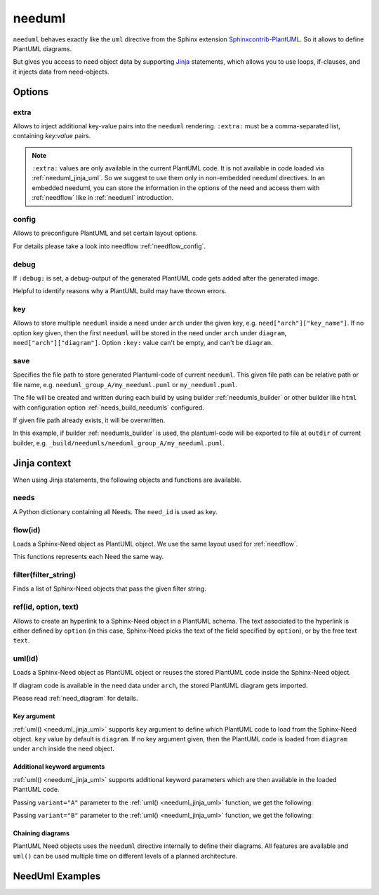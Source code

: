 

.. _needuml:

needuml
=======

``needuml`` behaves exactly like the ``uml`` directive from the Sphinx extension
`Sphinxcontrib-PlantUML <https://github.com/sphinx-contrib/plantuml/>`_.
So it allows to define PlantUML diagrams.

But gives you access to need object data by supporting `Jinja <https://jinja.palletsprojects.com/>`_ statements,
which allows you to use loops, if-clauses, and it injects data from need-objects.

.. need-example::

   .. needuml::

      {{uml('FEATURE_NEEDUML1')}}
      {{uml('COMP_NEEDUML2')}}

   .. feature:: NeedUml example need
      :id: FEATURE_NEEDUML1
      :tags: needuml
      :status: draft

      Example Need for NeedUml.

   .. comp:: NeedUml example need 2
      :id: COMP_NEEDUML2
      :tags: needuml
      :status: draft

      Second example Need for NeedUml.

      .. needuml::

         {{flow('COMP_NEEDUML2')}} {
         card implement
         card {{needs['COMP_NEEDUML2'].status}}
         }

.. _needuml_options:

Options
-------


.. _needuml_extra:

extra
~~~~~
Allows to inject additional key-value pairs into the ``needuml`` rendering.
``:extra:`` must be a comma-separated list, containing *key:value* pairs.

.. need-example::

   .. needuml::
      :extra: name:Roberto,work:RocketLab

      card "{{name}}" as a
      card "{{work}}" as b
      a -> b

.. note::

   ``:extra:`` values are only available in the current PlantUML code.
   It is not available in code loaded via :ref:`needuml_jinja_uml`.
   So we suggest to use them only in non-embedded needuml directives.
   In an embedded needuml, you can store the information in the options
   of the need and access them with :ref:`needflow` like in
   :ref:`needuml` introduction.


.. _needuml_config:

config
~~~~~~
Allows to preconfigure PlantUML and set certain layout options.

For details please take a look into needflow :ref:`needflow_config`.


.. _needuml_debug:

debug
~~~~~

If ``:debug:`` is set, a debug-output of the generated PlantUML code gets added after the generated image.

Helpful to identify reasons why a PlantUML build may have thrown errors.

.. need-example::

   .. needuml::
      :debug:

      node "RocketLab" {
         card "Peter"
      }

.. _needuml_key:

key
~~~

Allows to store multiple ``needuml`` inside a need under ``arch`` under the given key, e.g. ``need["arch"]["key_name"]``.
If no option key given, then the first ``needuml`` will be stored in the need under ``arch`` under ``diagram``, ``need["arch"]["diagram"]``.
Option ``:key:`` value can't be empty, and can't be ``diagram``.

.. need-example::

   .. comp:: Component Y
      :id: COMP_002

      .. needuml::
         :key: sequence

         Alice -> Bob: Hi Bob
         Bob --> Alice: Hi Alice

      .. needuml::
         :key: class

         class Foo

      .. needuml::

         B -> C: Hi
         C -> B: Hi there

.. _needuml_save:

save
~~~~

Specifies the file path to store generated Plantuml-code of current ``needuml``. This given file path can be relative path
or file name, e.g. ``needuml_group_A/my_needuml.puml`` or ``my_needuml.puml``.

The file will be created and written during each build by 
using builder :ref:`needumls_builder` or other builder like ``html`` with configuration option :ref:`needs_build_needumls` configured.

If given file path already exists, it will be overwritten.

.. need-example::

   .. int:: Test needuml save
      :id: INT_001

      .. needuml::
         :save: needuml_group_A/my_needuml.puml

         Alice -> Bob: Hi Bob
         Bob --> Alice: Hi Alice

In this example, if builder :ref:`needumls_builder` is used, the plantuml-code will be exported to file at ``outdir`` of current builder,
e.g. ``_build/needumls/needuml_group_A/my_needuml.puml``.


.. _needuml_jinja:

Jinja context
-------------
When using Jinja statements, the following objects and functions are available.


.. _needuml_jinja_needs:

needs
~~~~~
A Python dictionary containing all Needs. The ``need_id`` is used as key.

.. need-example::

   .. needuml::

      node "{{needs["FEATURE_NEEDUML1"].title}}"


.. _needuml_jinja_flow:

flow(id)
~~~~~~~~
Loads a Sphinx-Need object as PlantUML object.
We use the same layout used for :ref:`needflow`.

This functions represents each Need the same way.

.. versionchanged:: 1.0.3
   In the past the returned plantuml representation string ends with a
   newline. Now it is up to the author of the Jinja template to write
   the newline, which is normally anyway the case. E.g. see the following
   example, where the two `flow()` are separated by a newlone. With this
   approach it is possible to write plantuml code following `flow()`.
   E.g. see even the following example, with text following 
   `{{flow("COMP_001")}}`.

.. need-example::

   .. needuml::

      {{flow("FEATURE_NEEDUML1")}}
      {{flow("COMP_001")}} {
      card manuall_written
      }


.. _needuml_jinja_filter:

filter(filter_string)
~~~~~~~~~~~~~~~~~~~~~
Finds a list of Sphinx-Need objects that pass the given filter string.

.. need-example::

   .. needuml::

      {% for need in filter("type == 'int' and status != 'open'") %}
      node "{{need.title}}"
      {% endfor %}


.. _needuml_jinja_ref:

ref(id, option, text)
~~~~~~~~~~~~~~~~~~~~~

Allows to create an hyperlink to a Sphinx-Need object in a PlantUML schema. The
text associated to the hyperlink is either defined by ``option`` (in this case,
Sphinx-Need picks the text of the field specified by ``option``), or by the free text ``text``.


.. need-example::

   .. needuml::

      Alice -> Bob: {{ref("FEATURE_NEEDUML1", option="title")}}
      Bob -> Alice: {{ref("COMP_NEEDUML2", text="A completely free text")}}

.. _needuml_jinja_uml:

uml(id)
~~~~~~~
Loads a Sphinx-Need object as PlantUML object or reuses the stored PlantUML code inside the Sphinx-Need object.

If diagram code is available in the need data under ``arch``, the stored PlantUML diagram gets imported.

Please read :ref:`need_diagram` for details.


.. need-example::

   .. needuml::

      allowmixing

      {{uml("COMP_001")}}
      {{uml("FEATURE_NEEDUML1")}}


.. _needuml_jinja_uml_key:

Key argument
++++++++++++

:ref:`uml() <needuml_jinja_uml>` supports ``key`` argument to define which PlantUML code to load from the Sphinx-Need object.
``key`` value by default is ``diagram``. If no key argument given, then the PlantUML code is loaded from ``diagram`` under ``arch``
inside the need object.

.. need-example::

   .. comp:: Z
      :id: COMP_Z

      .. needuml::

         {{uml('COMP_002', 'sequence')}}


.. _needuml_jinja_uml_args:

Additional keyword arguments
++++++++++++++++++++++++++++

:ref:`uml() <needuml_jinja_uml>` supports additional keyword parameters which are then available in the loaded PlantUML code.

.. need-example::

   .. comp:: Variant A or B
      :id: COMP_A_B

      .. needuml::

         {% if variant == "A" %}
           class "A" as cl
         {% elif variant == "B" %}
           class "B" as cl {
               attribute_x
               function_x()
           }
         {% else %}
           class "Unknown" as cl
         {% endif %}

      By default **Unknown** is shown, as no variant was set.


Passing ``variant="A"`` parameter to the :ref:`uml() <needuml_jinja_uml>` function, we get the following:

.. need-example::

   .. needuml::
      :debug:

      {{uml("COMP_A_B", variant="A")}}

Passing ``variant="B"`` parameter to the :ref:`uml() <needuml_jinja_uml>` function, we get the following:

.. need-example::

   .. needuml::
      :debug:

      {{uml("COMP_A_B", variant="B")}}


.. _needuml_jinja_uml_chain:

Chaining diagrams
+++++++++++++++++
PlantUML Need objects uses the ``needuml`` directive internally to define their diagrams.
All features are available and ``uml()`` can be used multiple time on different levels of a planned architecture.


.. tab-set::

    .. tab-item:: Needs

        .. int:: Interface A
           :id: INT_A

           .. needuml::

              circle "Int A" as int

        .. comp:: Component X
           :id: COMP_X

           .. needuml::

               allowmixing

               {{uml("INT_A")}}

               class "Class A" as cl_a
               class "Class B" as cl_b

               cl_a o-- cl_b
               cl_a --> int

        .. sys:: System RocketScience
           :id: SYS_ROCKET

           .. needuml::

               allowmixing

               node "RocketScience" as rocket {
                   {{uml("COMP_X")}}
                   card "Service Y" as service

                   int --> service
               }

        And finally a ``needuml`` to make use of the Sphinx-Need system object:

        .. needuml::

            allowmixing

            {{uml("SYS_ROCKET")}}

            actor "A friend" as me #ff5555

            me --> rocket: doing


    .. tab-item:: Code

        .. code-block:: rst

            .. int:: Interface A
               :id: INT_A

               .. needuml::

                  circle "Int A" as int

            .. comp:: Component X
               :id: COMP_X

               .. needuml::

                  allowmixing

                  {{uml("INT_A")}}

                  class "Class A" as cl_a
                  class "Class B" as cl_b

                  cl_a o-- cl_b
                  cl_a --> int

            .. sys:: System RocketScience
               :id: SYS_ROCKET

               .. needuml::

                  allowmixing

                  node "RocketScience" {
                      {{uml("COMP_X")}}
                      card "Service Y" as service

                      int --> service
                  }

            And finally a ``needuml`` to make use of the Sphinx-Need system object:

            .. needuml::

               allowmixing

               {{uml("SYS_ROCKET")}}

               actor "A friend" as me #ff5555

               me --> rocket: doing


.. _needuml_example:

NeedUml Examples
----------------

.. need-example::

   .. needuml::
      :scale: 50%
      :align: right

      allowmixing

      class "Sphinx-Needs" as sn {
      requirements
      specifications
      test_cases
      customize()
      automate()
      export()
      }

      {% set ids = ["FEATURE_NEEDUML1", "COMP_NEEDUML2"]%}
      {% for need in needs.values() %}
         {% if need.id in ids %}
            card "{{need['title']}}" as need_{{loop.index}} #ffcc00
            need_{{loop.index}} --> sn
         {% endif %}
      {% endfor %}

      card "and much more..." as much #ffcc00
      much -> sn

.. need-example::

    .. comp:: Component X
       :id: COMP_001

       .. needuml::

          class "Class X" as class_x {
            attribute_1
            attribute_2
            function_1()
            function_2()
            function_3()
          }

           class "Class Y" as class_y {
                attribute_1
                function_1()
           }

           class_x o-- class_y
